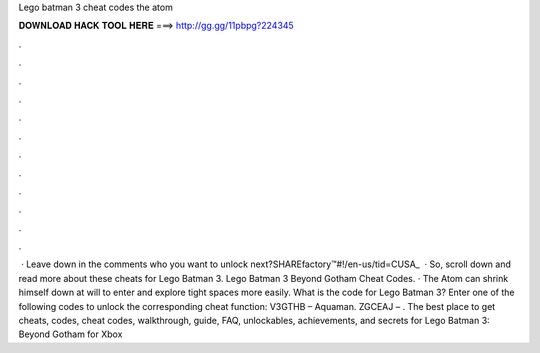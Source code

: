 Lego batman 3 cheat codes the atom

𝐃𝐎𝐖𝐍𝐋𝐎𝐀𝐃 𝐇𝐀𝐂𝐊 𝐓𝐎𝐎𝐋 𝐇𝐄𝐑𝐄 ===> http://gg.gg/11pbpg?224345

.

.

.

.

.

.

.

.

.

.

.

.

 · Leave down in the comments who you want to unlock next?SHAREfactory™#!/en-us/tid=CUSA_  · So, scroll down and read more about these cheats for Lego Batman 3. Lego Batman 3 Beyond Gotham Cheat Codes. · The Atom can shrink himself down at will to enter and explore tight spaces more easily. What is the code for Lego Batman 3? Enter one of the following codes to unlock the corresponding cheat function: V3GTHB – Aquaman. ZGCEAJ – . The best place to get cheats, codes, cheat codes, walkthrough, guide, FAQ, unlockables, achievements, and secrets for Lego Batman 3: Beyond Gotham for Xbox 
